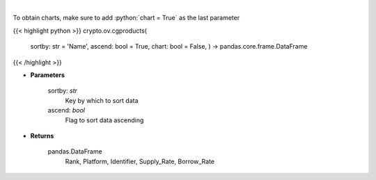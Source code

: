 .. role:: python(code)
    :language: python
    :class: highlight

|

.. raw:: html

    <h3>
    > Get list of financial products from CoinGecko API
    </h3>

To obtain charts, make sure to add :python:`chart = True` as the last parameter

{{< highlight python >}}
crypto.ov.cgproducts(
    sortby: str = 'Name',
    ascend: bool = True,
    chart: bool = False,
    ) -> pandas.core.frame.DataFrame
{{< /highlight >}}

* **Parameters**

    sortby: *str*
        Key by which to sort data
    ascend: *bool*
        Flag to sort data ascending

    
* **Returns**

    pandas.DataFrame
       Rank,  Platform, Identifier, Supply_Rate, Borrow_Rate
    
